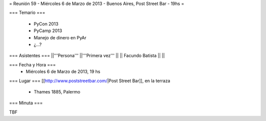 = Reunión 59  - Miércoles 6 de Marzo de 2013 - Buenos Aires, Post Street Bar - 19hs =

=== Temario ===

 * PyCon 2013
 * PyCamp 2013
 * Manejo de dinero en PyAr
 * ¿...?

=== Asistentes ===
||'''Persona''' ||'''Primera vez''' ||
|| Facundo Batista ||   ||

=== Fecha y Hora ===
 * Miércoles 6 de Marzo de 2013, 19 hs

=== Lugar ===
[[http://www.poststreetbar.com/|Post Street Bar]], en la terraza

 * Thames 1885, Palermo

=== Minuta ===

TBF
